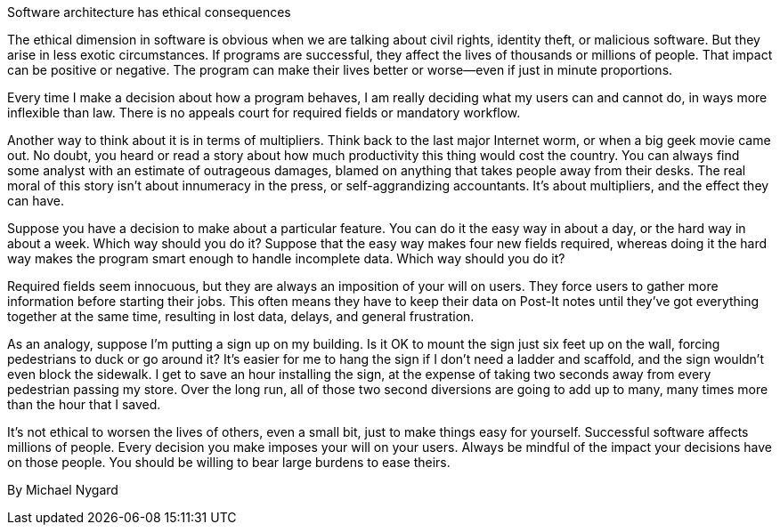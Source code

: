 ﻿Software architecture has ethical consequences

The ethical dimension in software is obvious when we are talking about civil rights, identity theft, or malicious software. But they arise in less exotic circumstances. If programs are successful, they affect the lives of thousands or millions of people. That impact can be positive or negative. The program can make their lives better or worse--even if just in minute proportions.

Every time I make a decision about how a program behaves, I am really deciding what my users can and cannot do, in ways more inflexible than law. There is no appeals court for required fields or mandatory workflow.

Another way to think about it is in terms of multipliers. Think back to the last major Internet worm, or when a big geek movie came out. No doubt, you heard or read a story about how much productivity this thing would cost the country. You can always find some analyst with an estimate of outrageous damages, blamed on anything that takes people away from their desks. The real moral of this story isn't about innumeracy in the press, or self-aggrandizing accountants. It's about multipliers, and the effect they can have.

Suppose you have a decision to make about a particular feature. You can do it the easy way in about a day, or the hard way in about a week. Which way should you do it? Suppose that the easy way makes four new fields required, whereas doing it the hard way makes the program smart enough to handle incomplete data. Which way should you do it?

Required fields seem innocuous, but they are always an imposition of your will on users. They force users to gather more information before starting their jobs. This often means they have to keep their data on Post-It notes until they've got everything together at the same time, resulting in lost data, delays, and general frustration.

As an analogy, suppose I'm putting a sign up on my building. Is it OK to mount the sign just six feet up on the wall, forcing pedestrians to duck or go around it? It's easier for me to hang the sign if I don't need a ladder and scaffold, and the sign wouldn't even block the sidewalk. I get to save an hour installing the sign, at the expense of taking two seconds away from every pedestrian passing my store. Over the long run, all of those two second diversions are going to add up to many, many times more than the hour that I saved.

It's not ethical to worsen the lives of others, even a small bit, just to make things easy for yourself. Successful software affects millions of people. Every decision you make imposes your will on your users. Always be mindful of the impact your decisions have on those people. You should be willing to bear large burdens to ease theirs.

By Michael Nygard